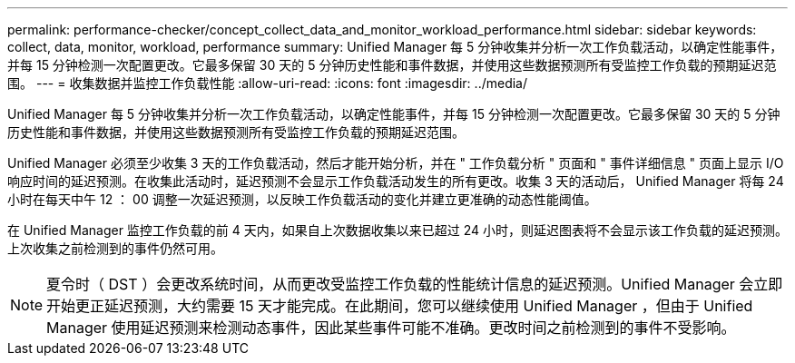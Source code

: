 ---
permalink: performance-checker/concept_collect_data_and_monitor_workload_performance.html 
sidebar: sidebar 
keywords: collect, data, monitor, workload, performance 
summary: Unified Manager 每 5 分钟收集并分析一次工作负载活动，以确定性能事件，并每 15 分钟检测一次配置更改。它最多保留 30 天的 5 分钟历史性能和事件数据，并使用这些数据预测所有受监控工作负载的预期延迟范围。 
---
= 收集数据并监控工作负载性能
:allow-uri-read: 
:icons: font
:imagesdir: ../media/


[role="lead"]
Unified Manager 每 5 分钟收集并分析一次工作负载活动，以确定性能事件，并每 15 分钟检测一次配置更改。它最多保留 30 天的 5 分钟历史性能和事件数据，并使用这些数据预测所有受监控工作负载的预期延迟范围。

Unified Manager 必须至少收集 3 天的工作负载活动，然后才能开始分析，并在 " 工作负载分析 " 页面和 " 事件详细信息 " 页面上显示 I/O 响应时间的延迟预测。在收集此活动时，延迟预测不会显示工作负载活动发生的所有更改。收集 3 天的活动后， Unified Manager 将每 24 小时在每天中午 12 ： 00 调整一次延迟预测，以反映工作负载活动的变化并建立更准确的动态性能阈值。

在 Unified Manager 监控工作负载的前 4 天内，如果自上次数据收集以来已超过 24 小时，则延迟图表将不会显示该工作负载的延迟预测。上次收集之前检测到的事件仍然可用。

[NOTE]
====
夏令时（ DST ）会更改系统时间，从而更改受监控工作负载的性能统计信息的延迟预测。Unified Manager 会立即开始更正延迟预测，大约需要 15 天才能完成。在此期间，您可以继续使用 Unified Manager ，但由于 Unified Manager 使用延迟预测来检测动态事件，因此某些事件可能不准确。更改时间之前检测到的事件不受影响。

====